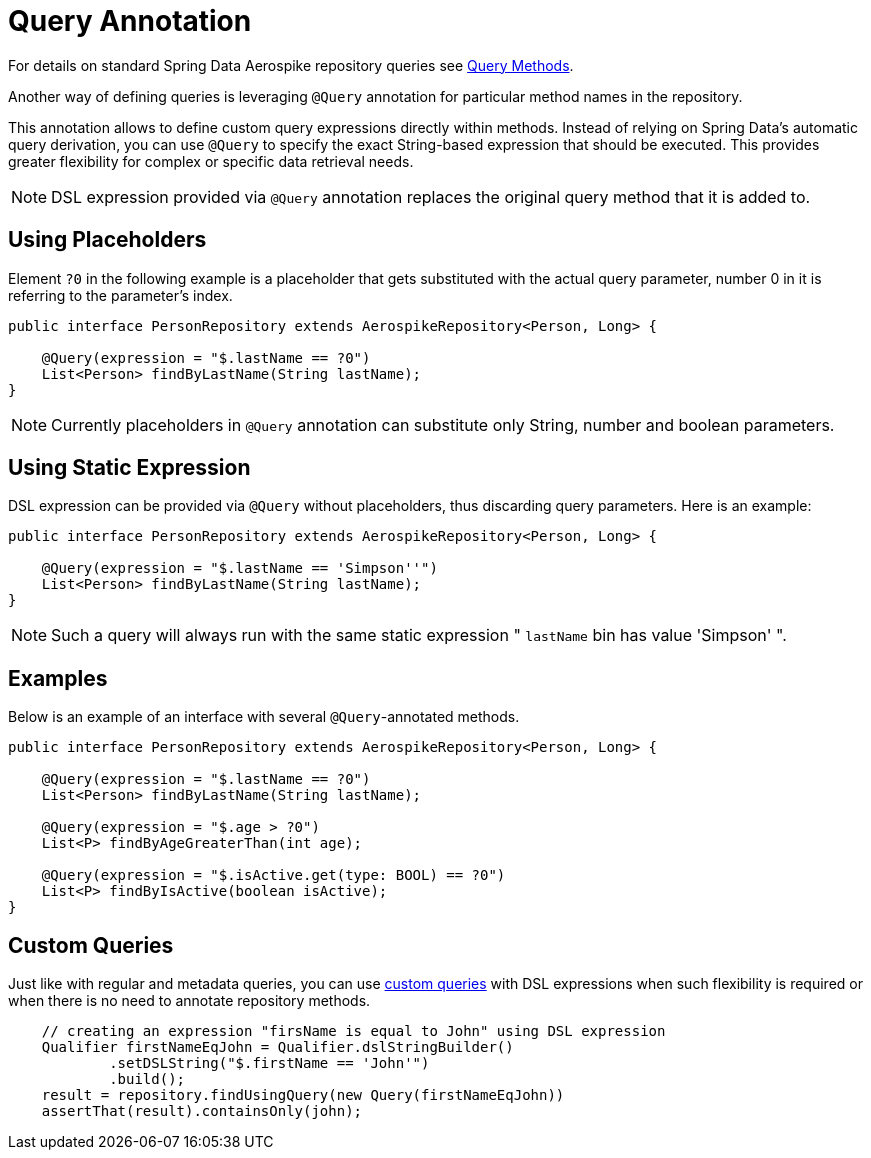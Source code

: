 [[aerospike.query-annotation]]
= Query Annotation

For details on standard Spring Data Aerospike repository queries see <<aerospike.query-methods-preface, Query Methods>>.

Another way of defining queries is leveraging `@Query` annotation for particular method names in the repository.

This annotation allows to define custom query expressions directly within methods. Instead of relying on Spring Data's
automatic query derivation, you can use `@Query` to specify the exact String-based expression that should be executed. This provides greater flexibility for complex or specific data retrieval needs.

NOTE: DSL expression provided via `@Query` annotation replaces the original query method that it is added to.

== Using Placeholders

Element `?0` in the following example is a placeholder that gets substituted with the actual query parameter, number 0 in it is referring to the parameter's index.

[source,java]
----
public interface PersonRepository extends AerospikeRepository<Person, Long> {

    @Query(expression = "$.lastName == ?0")
    List<Person> findByLastName(String lastName);
}
----

NOTE: Currently placeholders in `@Query` annotation can substitute only String, number and boolean parameters.

== Using Static Expression

DSL expression can be provided via `@Query` without placeholders, thus discarding query parameters. Here is an example:

[source,java]
----
public interface PersonRepository extends AerospikeRepository<Person, Long> {

    @Query(expression = "$.lastName == 'Simpson''")
    List<Person> findByLastName(String lastName);
}
----

NOTE: Such a query will always run with the same static expression " `lastName` bin has value 'Simpson' ".

== Examples

Below is an example of an interface with several `@Query`-annotated methods.

[source,java]
----
public interface PersonRepository extends AerospikeRepository<Person, Long> {

    @Query(expression = "$.lastName == ?0")
    List<Person> findByLastName(String lastName);

    @Query(expression = "$.age > ?0")
    List<P> findByAgeGreaterThan(int age);

    @Query(expression = "$.isActive.get(type: BOOL) == ?0")
    List<P> findByIsActive(boolean isActive);
}
----

== Custom Queries

Just like with regular and metadata queries, you can use <<find-using-query, custom queries>> with DSL expressions when such flexibility is required or when there is no need to annotate repository methods.

[source,java]
----
    // creating an expression "firsName is equal to John" using DSL expression
    Qualifier firstNameEqJohn = Qualifier.dslStringBuilder()
            .setDSLString("$.firstName == 'John'")
            .build();
    result = repository.findUsingQuery(new Query(firstNameEqJohn))
    assertThat(result).containsOnly(john);
----

